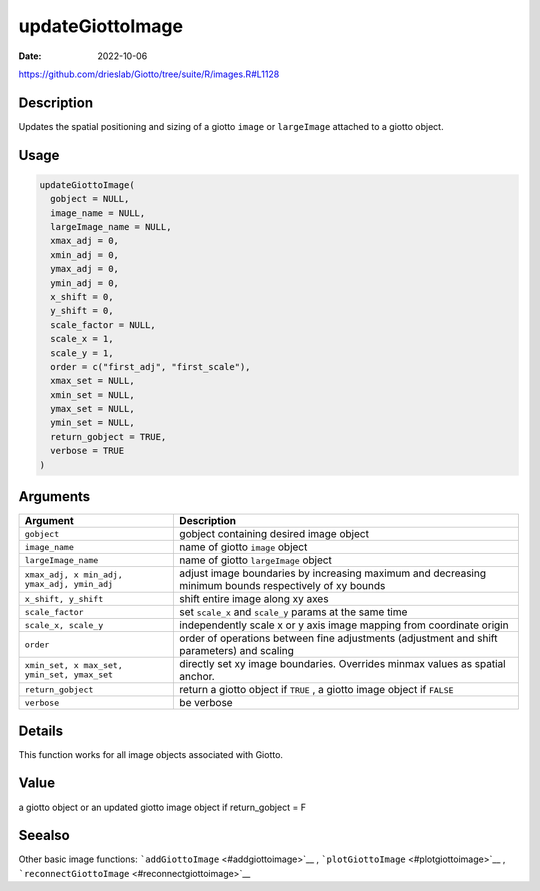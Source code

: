 =================
updateGiottoImage
=================

:Date: 2022-10-06

https://github.com/drieslab/Giotto/tree/suite/R/images.R#L1128

Description
===========

Updates the spatial positioning and sizing of a giotto ``image`` or
``largeImage`` attached to a giotto object.

Usage
=====

.. code:: r

   updateGiottoImage(
     gobject = NULL,
     image_name = NULL,
     largeImage_name = NULL,
     xmax_adj = 0,
     xmin_adj = 0,
     ymax_adj = 0,
     ymin_adj = 0,
     x_shift = 0,
     y_shift = 0,
     scale_factor = NULL,
     scale_x = 1,
     scale_y = 1,
     order = c("first_adj", "first_scale"),
     xmax_set = NULL,
     xmin_set = NULL,
     ymax_set = NULL,
     ymin_set = NULL,
     return_gobject = TRUE,
     verbose = TRUE
   )

Arguments
=========

+-------------------------------+--------------------------------------+
| Argument                      | Description                          |
+===============================+======================================+
| ``gobject``                   | gobject containing desired image     |
|                               | object                               |
+-------------------------------+--------------------------------------+
| ``image_name``                | name of giotto ``image`` object      |
+-------------------------------+--------------------------------------+
| ``largeImage_name``           | name of giotto ``largeImage`` object |
+-------------------------------+--------------------------------------+
| ``xmax_adj, x                 | adjust image boundaries by           |
| min_adj, ymax_adj, ymin_adj`` | increasing maximum and decreasing    |
|                               | minimum bounds respectively of xy    |
|                               | bounds                               |
+-------------------------------+--------------------------------------+
| ``x_shift, y_shift``          | shift entire image along xy axes     |
+-------------------------------+--------------------------------------+
| ``scale_factor``              | set ``scale_x`` and ``scale_y``      |
|                               | params at the same time              |
+-------------------------------+--------------------------------------+
| ``scale_x, scale_y``          | independently scale x or y axis      |
|                               | image mapping from coordinate origin |
+-------------------------------+--------------------------------------+
| ``order``                     | order of operations between fine     |
|                               | adjustments (adjustment and shift    |
|                               | parameters) and scaling              |
+-------------------------------+--------------------------------------+
| ``xmin_set, x                 | directly set xy image boundaries.    |
| max_set, ymin_set, ymax_set`` | Overrides minmax values as spatial   |
|                               | anchor.                              |
+-------------------------------+--------------------------------------+
| ``return_gobject``            | return a giotto object if ``TRUE`` , |
|                               | a giotto image object if ``FALSE``   |
+-------------------------------+--------------------------------------+
| ``verbose``                   | be verbose                           |
+-------------------------------+--------------------------------------+

Details
=======

This function works for all image objects associated with Giotto.

Value
=====

a giotto object or an updated giotto image object if return_gobject = F

Seealso
=======

Other basic image functions: ```addGiottoImage`` <#addgiottoimage>`__ ,
```plotGiottoImage`` <#plotgiottoimage>`__ ,
```reconnectGiottoImage`` <#reconnectgiottoimage>`__
